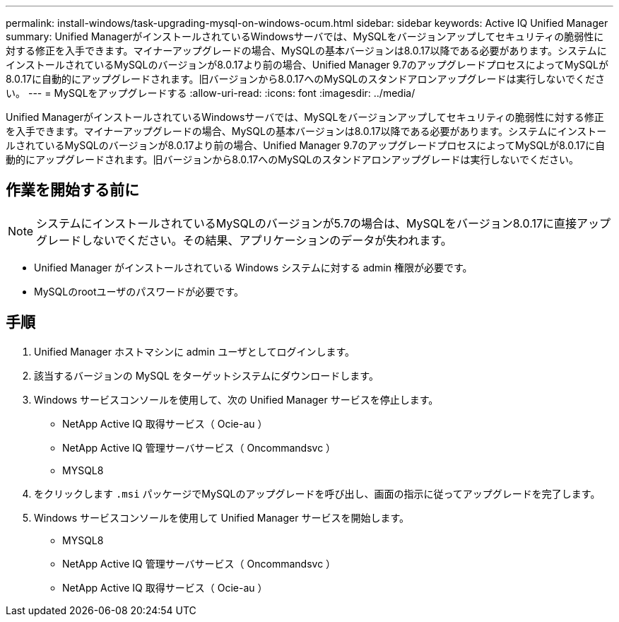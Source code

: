 ---
permalink: install-windows/task-upgrading-mysql-on-windows-ocum.html 
sidebar: sidebar 
keywords: Active IQ Unified Manager 
summary: Unified ManagerがインストールされているWindowsサーバでは、MySQLをバージョンアップしてセキュリティの脆弱性に対する修正を入手できます。マイナーアップグレードの場合、MySQLの基本バージョンは8.0.17以降である必要があります。システムにインストールされているMySQLのバージョンが8.0.17より前の場合、Unified Manager 9.7のアップグレードプロセスによってMySQLが8.0.17に自動的にアップグレードされます。旧バージョンから8.0.17へのMySQLのスタンドアロンアップグレードは実行しないでください。 
---
= MySQLをアップグレードする
:allow-uri-read: 
:icons: font
:imagesdir: ../media/


[role="lead"]
Unified ManagerがインストールされているWindowsサーバでは、MySQLをバージョンアップしてセキュリティの脆弱性に対する修正を入手できます。マイナーアップグレードの場合、MySQLの基本バージョンは8.0.17以降である必要があります。システムにインストールされているMySQLのバージョンが8.0.17より前の場合、Unified Manager 9.7のアップグレードプロセスによってMySQLが8.0.17に自動的にアップグレードされます。旧バージョンから8.0.17へのMySQLのスタンドアロンアップグレードは実行しないでください。



== 作業を開始する前に

[NOTE]
====
システムにインストールされているMySQLのバージョンが5.7の場合は、MySQLをバージョン8.0.17に直接アップグレードしないでください。その結果、アプリケーションのデータが失われます。

====
* Unified Manager がインストールされている Windows システムに対する admin 権限が必要です。
* MySQLのrootユーザのパスワードが必要です。




== 手順

. Unified Manager ホストマシンに admin ユーザとしてログインします。
. 該当するバージョンの MySQL をターゲットシステムにダウンロードします。
. Windows サービスコンソールを使用して、次の Unified Manager サービスを停止します。
+
** NetApp Active IQ 取得サービス（ Ocie-au ）
** NetApp Active IQ 管理サーバサービス（ Oncommandsvc ）
** MYSQL8


. をクリックします `.msi` パッケージでMySQLのアップグレードを呼び出し、画面の指示に従ってアップグレードを完了します。
. Windows サービスコンソールを使用して Unified Manager サービスを開始します。
+
** MYSQL8
** NetApp Active IQ 管理サーバサービス（ Oncommandsvc ）
** NetApp Active IQ 取得サービス（ Ocie-au ）



